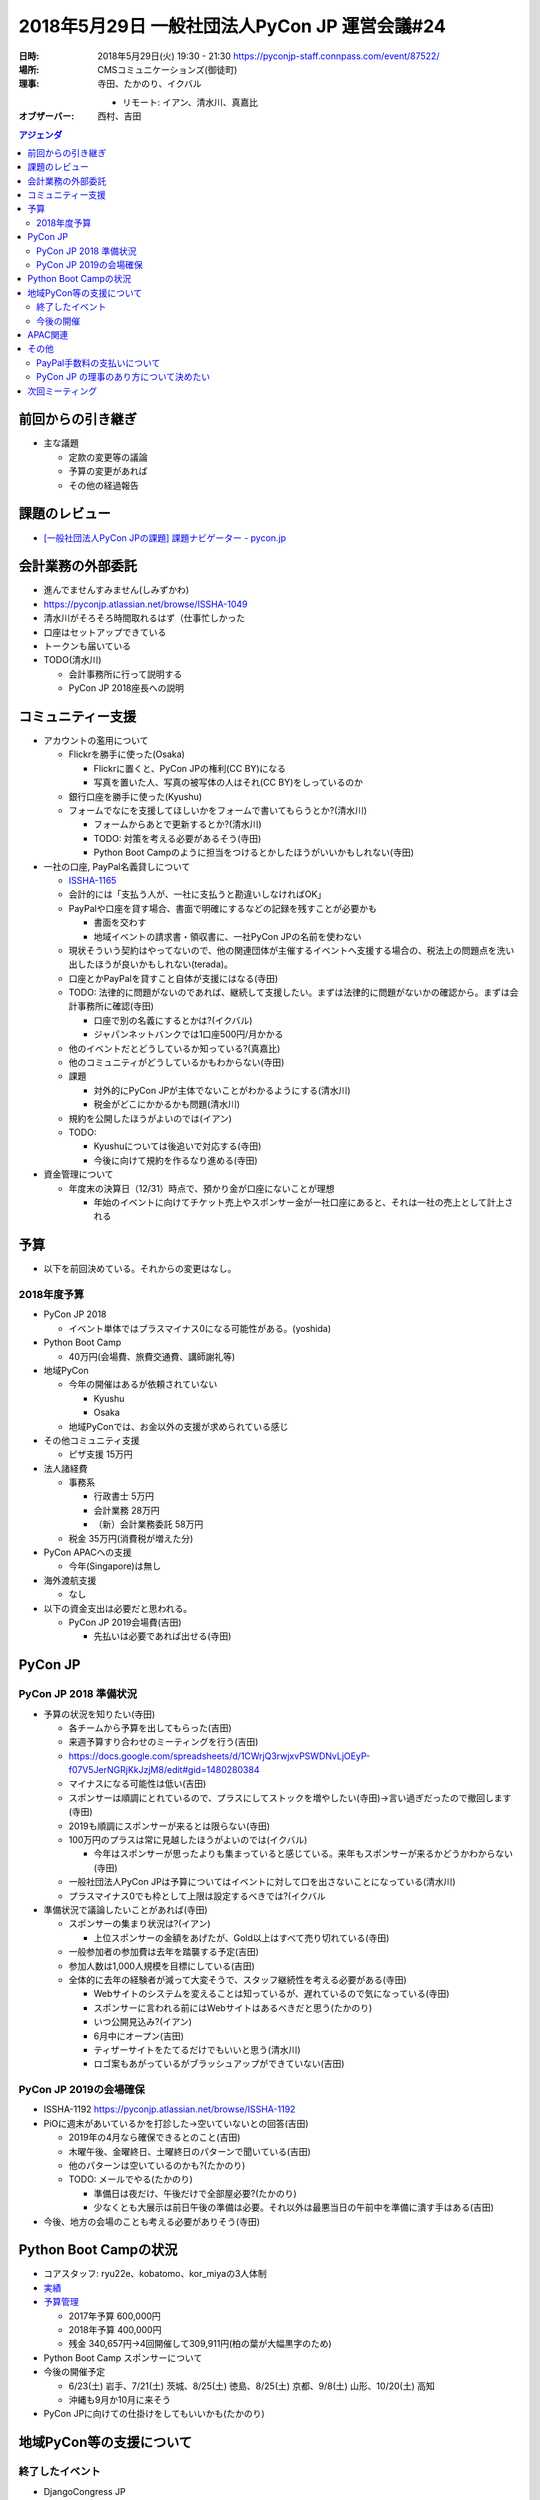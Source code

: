 ================================================
 2018年5月29日 一般社団法人PyCon JP 運営会議#24
================================================
:日時: 2018年5月29日(火) 19:30 - 21:30 https://pyconjp-staff.connpass.com/event/87522/
:場所: CMSコミュニケーションズ(御徒町)
:理事: 寺田、たかのり、イクバル

  * リモート: イアン、清水川、真嘉比
:オブザーバー: 西村、吉田

.. contents:: アジェンダ
   :local:

前回からの引き継ぎ
==================
* 主な議題

  * 定款の変更等の議論
  * 予算の変更があれば
  * その他の経過報告

課題のレビュー
==============
* `[一般社団法人PyCon JPの課題] 課題ナビゲーター - pycon.jp <https://pyconjp.atlassian.net/issues/?filter=11500>`_

会計業務の外部委託
==================
* 進んでませんすみません(しみずかわ)
* https://pyconjp.atlassian.net/browse/ISSHA-1049
* 清水川がそろそろ時間取れるはず（仕事忙しかった
* 口座はセットアップできている
* トークンも届いている
* TODO(清水川)

  * 会計事務所に行って説明する
  * PyCon JP 2018座長への説明

コミュニティー支援
==================
* アカウントの濫用について

  * Flickrを勝手に使った(Osaka)

    * Flickrに置くと、PyCon JPの権利(CC BY)になる
    * 写真を置いた人、写真の被写体の人はそれ(CC BY)をしっているのか

  * 銀行口座を勝手に使った(Kyushu)
  * フォームでなにを支援してほしいかをフォームで書いてもらうとか?(清水川)

    * フォームからあとで更新するとか?(清水川)
    * TODO: 対策を考える必要があるそう(寺田)
    * Python Boot Campのように担当をつけるとかしたほうがいいかもしれない(寺田)

* 一社の口座, PayPal名義貸しについて

  * `ISSHA-1165 <https://pyconjp.atlassian.net/browse/ISSHA-1165>`_
  * 会計的には「支払う人が、一社に支払うと勘違いしなければOK」
  * PayPalや口座を貸す場合、書面で明確にするなどの記録を残すことが必要かも

    * 書面を交わす
    * 地域イベントの請求書・領収書に、一社PyCon JPの名前を使わない
  * 現状そういう契約はやってないので、他の関連団体が主催するイベントへ支援する場合の、税法上の問題点を洗い出したほうが良いかもしれない(terada)。
  * 口座とかPayPalを貸すこと自体が支援にはなる(寺田)
  * TODO: 法律的に問題がないのであれば、継続して支援したい。まずは法律的に問題がないかの確認から。まずは会計事務所に確認(寺田)

    * 口座で別の名義にするとかは?(イクバル)
    * ジャパンネットバンクでは1口座500円/月かかる
  * 他のイベントだとどうしているか知っている?(真嘉比)
  * 他のコミュニティがどうしているかもわからない(寺田)
  * 課題

    * 対外的にPyCon JPが主体でないことがわかるようにする(清水川)
    * 税金がどこにかかるかも問題(清水川)
  * 規約を公開したほうがよいのでは(イアン)
  * TODO:

    * Kyushuについては後追いで対応する(寺田)
    * 今後に向けて規約を作るなり進める(寺田)
* 資金管理について

  * 年度末の決算日（12/31）時点で、預かり金が口座にないことが理想

    * 年始のイベントに向けてチケット売上やスポンサー金が一社口座にあると、それは一社の売上として計上される

予算
====
* 以下を前回決めている。それからの変更はなし。

2018年度予算
------------
* PyCon JP 2018

  * イベント単体ではプラスマイナス0になる可能性がある。(yoshida)
* Python Boot Camp

  * 40万円(会場費、旅費交通費、講師謝礼等)
* 地域PyCon

  * 今年の開催はあるが依頼されていない

    * Kyushu
    * Osaka
  * 地域PyConでは、お金以外の支援が求められている感じ
* その他コミュニティ支援

  * ピザ支援 15万円
* 法人諸経費

  * 事務系

    * 行政書士 5万円
    * 会計業務 28万円
    * （新）会計業務委託 58万円
  * 税金  35万円(消費税が増えた分)
* PyCon APACへの支援

  * 今年(Singapore)は無し
* 海外渡航支援

  * なし

* 以下の資金支出は必要だと思われる。

  * PyCon JP 2019会場費(吉田)

    * 先払いは必要であれば出せる(寺田)

PyCon JP
========
PyCon JP 2018 準備状況
----------------------
* 予算の状況を知りたい(寺田)

  * 各チームから予算を出してもらった(吉田)
  * 来週予算すり合わせのミーティングを行う(吉田)
  * https://docs.google.com/spreadsheets/d/1CWrjQ3rwjxvPSWDNvLjOEyP-f07V5JerNGRjKkJzjM8/edit#gid=1480280384
  * マイナスになる可能性は低い(吉田)
  * スポンサーは順調にとれているので、プラスにしてストックを増やしたい(寺田)→言い過ぎだったので撤回します(寺田)
  * 2019も順調にスポンサーが来るとは限らない(寺田)
  * 100万円のプラスは常に見越したほうがよいのでは(イクバル)

    * 今年はスポンサーが思ったよりも集まっていると感じている。来年もスポンサーが来るかどうかわからない(寺田)
  * 一般社団法人PyCon JPは予算についてはイベントに対して口を出さないことになっている(清水川)
  * プラスマイナス0でも枠として上限は設定するべきでは?(イクバル
* 準備状況で議論したいことがあれば(寺田)
      
  * スポンサーの集まり状況は?(イアン)

    * 上位スポンサーの金額をあげたが、Gold以上はすべて売り切れている(寺田)
  * 一般参加者の参加費は去年を踏襲する予定(吉田)
  * 参加人数は1,000人規模を目標にしている(吉田)
  * 全体的に去年の経験者が減って大変そうで、スタッフ継続性を考える必要がある(寺田)

    * Webサイトのシステムを変えることは知っているが、遅れているので気になっている(寺田)
    * スポンサーに言われる前にはWebサイトはあるべきだと思う(たかのり)
    * いつ公開見込み?(イアン)
    * 6月中にオープン(吉田)
    * ティザーサイトをたてるだけでもいいと思う(清水川)
    * ロゴ案もあがっているがブラッシュアップができていない(吉田)

PyCon JP 2019の会場確保
-----------------------
* ISSHA-1192 https://pyconjp.atlassian.net/browse/ISSHA-1192
* PiOに週末があいているかを打診した→空いていないとの回答(吉田)

  * 2019年の4月なら確保できるとのこと(吉田)
  * 木曜午後、金曜終日、土曜終日のパターンで聞いている(吉田)
  * 他のパターンは空いているのかも?(たかのり)
  * TODO: メールでやる(たかのり)

    * 準備日は夜だけ、午後だけで全部屋必要?(たかのり)
    * 少なくとも大展示は前日午後の準備は必要。それ以外は最悪当日の午前中を準備に潰す手はある(吉田)
* 今後、地方の会場のことも考える必要がありそう(寺田)

Python Boot Campの状況
======================
* コアスタッフ: ryu22e、kobatomo、kor_miyaの3人体制
* `実績 <https://www.pycon.jp/support/bootcamp.html#id8>`_
* `予算管理 <https://docs.google.com/spreadsheets/d/1Fcgck7fMl6JpqeEVS7j542LE39ibRmCi3UxzfWhcLuc/edit#gid=1024129981>`_

  * 2017年予算 600,000円
  * 2018年予算 400,000円
  * 残金 340,657円→4回開催して309,911円(柏の葉が大幅黒字のため)
* Python Boot Camp スポンサーについて
* 今後の開催予定

  * 6/23(土) 岩手、7/21(土) 茨城、8/25(土) 徳島、8/25(土) 京都、9/8(土) 山形、10/20(土) 高知
  * 沖縄も9月か10月に来そう
* PyCon JPに向けての仕掛けをしてもいいかも(たかのり)
  
地域PyCon等の支援について
=========================
終了したイベント
----------------
* DjangoCongress JP

  * https://djangocongress.jp/
  * 2018年5月19日(Conference)、20日(Sprint)
* PyCon mini Osaka

  * 2018年5月19日(土)
  * Flickrを事後報告で使用しているということがあった→メールで注意した(takanory)

今後の開催
----------
* PyCon Kyushu

  * 2018年6月30日に福岡で開催予定
  * ドメイン設定した http://kyushu.pycon.jp/
* Plone Conference Tokyo

  * 11月5日から11日
  * 東京で開催
  * PyCon JPが支援予定。物品を借りたりとかはありそう(寺田)

APAC関連
========
* PyCon APAC 2018

  * 5月31日-6月2日にシンガポールで開催
  * http://pycon.sg/
  * ツアー実施(寺田)

    * ツアーで6名
    * ツアー以外で数名の参加予定
  * 来年のAPAC開催について

    * シンガポール以外に移動してほしい(イクバル)
    * 来年もプロポーザル方式になることを望んでいる（寺田）

その他
======
PayPal手数料の支払いについて
----------------------------
* スポンサー費用の支払いでPayPalの手数料を支払い側に載せてはいけない(イクバル)

  * 関連規約:  https://www.paypal.com/jp/webapps/mpp/ua/useragreement-full?locale.x=ja_JP
* PayPalの手数料は高いので、値上げするのはOK(イクバル)
* `PayPal fee charged by merchant <https://www.paypal-community.com/t5/About-Payments-Archive/PayPal-fee-charged-by-merchant/td-p/838090>`_
* TODO: 調査する

PyCon JP の理事のあり方について決めたい
---------------------------------------
* https://pyconjp.atlassian.net/browse/ISSHA-953
* 2018年2月の社員総会で、結論を決めるように進める。
* 各人からヒアリングする。(寺田)→ヒアリングした結果は ISSHA-953 に記録した。
* 1年にして流動的にするのはありだと思う。人数を増やすのもありだと思う(寺田)
* 新しい人に対して、スムーズに貢献できるようにするための仕組みが必要になる(イアン)
* 役割分担する。やっていることをリストアップする?(イクバル)
* 理事ではなく、必要なときにスタッフを受け入れられるとよいのでは。執行役員のような書類なしでなれる役職があるとよいのでは。(寺田)
* 興味を持っている人に説明会とかがあるといいのでは(イアン)
* みなさんどうしたい?(たかのり)

  * 固定化していて運営がまわっていればいいと思っていたが、流動性がある方がいろんなことが活性化するだろうと思いはじめている。例えばpycampとかPyCon JPとかの新しい方向性とか(寺田)
  * PyCon JPは大きくなっているので6人以上でやったほうがよい。新しい人を受け入れるための準備も必要(イクバル)
  * 管理的なコストやそもそもの理事にするコストが大変なのもわかるが、流動性を上げるということもわかるので、人を入れていったほうがよいと思う。例えば「政治家がこんなことをしたい」と言って選ぶようなことができないか?(真嘉比)
  * 実際にメンバーになる人は、なにやったらいいかわからないよりは「こういうことをやりたい」っていう人に入ってもらう方がよいでのは(たかのり)
  * ゴールのところが自分も見えていない。選び方とかはあとでよいと考えればいいと思っている(たかのり)

次回ミーティング
================
* 日時: 2018年7月後半から8月前半に実施する
* 主な議事

  * 理事のあり方
  * 各種タスクの完了
  * PyCon JP 2019会場
  * APACのフィードバック（2019の開催地など）

